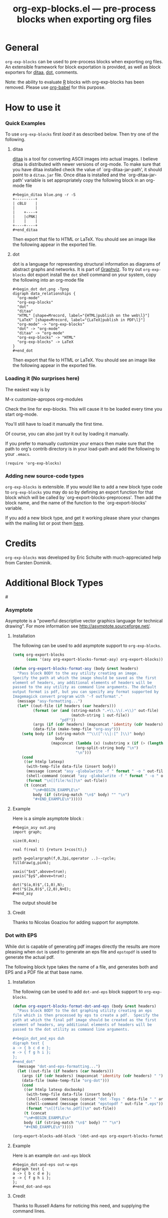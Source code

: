 #+TITLE:     org-exp-blocks.el --- pre-process blocks when exporting org files
#+OPTIONS:   ^:{} author:nil toc:2
#+STARTUP: odd

# This file is released by its authors and contributors under the GNU
# Free Documentation license v1.3 or later, code examples are released
# under the GNU General Public License v3 or later.

* General 

=org-exp-blocks= can be used to pre-process blocks when exporting org
files.  An extensible framework for block exportation is provided, as
well as block exporters for [[http://ditaa.sourceforge.net/][ditaa]], [[http://www.graphviz.org/][dot]], comments.

Note: the ability to evaluate [[http://www.r-project.org/][R]] blocks with org-exp-blocks has been
removed. Please use [[file:babel/index.org][org-babel]] for this purpose.

* How to use it

*** Quick Examples

To use =org-exp-blocks= first [[Loading it (No surprises here)][load it]] as described below.  Then try
one of the following.

***** ditaa

[[http://ditaa.sourceforge.net/][ditaa]] is a tool for converting ASCII images into actual images.  I
believe ditaa is distributed with newer versions of org-mode.  To make
sure that you have ditaa installed check the value of
`org-ditaa-jar-path', it should point to a =ditaa.jar= file.  Once
ditaa is installed and the `org-ditaa-jar-path' variable is set
appropriately copy the following block in an org-mode file

: #+begin_ditaa blue.png -r -S
: +---------+
: | cBLU    |
: |         |
: |    +----+
: |    |cPNK|
: |    |    |
: +----+----+
: #+end_ditaa

Then export that file to HTML or LaTeX.  You should see an image like
the following appear in the exported file.

[[file:../images/org-exp-blocks/blue.png]]


***** dot

dot is a language for representing structural information as diagrams
of abstract graphs and networks.  It is part of [[http://www.graphviz.org/][Graphviz]].  To try out
=org-exp-blocks= dot export install the =dot= shell command on your
system, copy the following into an org-mode file

: #+begin_dot dot.png -Tpng
: digraph data_relationships {
:   "org-mode"
:   "org-exp-blocks"
:   "dot"
:   "ditaa"
:   "HTML" [shape=Mrecord, label="{HTML|publish on the web\l}"]
:   "LaTeX" [shape=Mrecord, label="{LaTeX|publish in PDF\l}"]
:   "org-mode" -> "org-exp-blocks"
:   "dot" -> "org-mode"
:   "ditaa" -> "org-mode"
:   "org-exp-blocks" -> "HTML"
:   "org-exp-blocks" -> LaTeX
: }
: #+end_dot

Then export that file to HTML or LaTeX.  You should see an image like
the following appear in the exported file.

[[file:../images/org-exp-blocks/dot.png]]


*** Loading it (No surprises here)
The easiest way is by 

	M-x customize-apropos org-modules

Check the line for exp-blocks.  This will cause it to be loaded every
time you start org-mode.

You'll still have to load it manually the first time.

Of course, you can also just try it out by loading it manually.

If you prefer to manually customize your emacs then make sure that the
path to org's contrib directory is in your load-path and add the
following to your =.emacs=.

: (require 'org-exp-blocks)


*** Adding new source-code types
=org-exp-blocks= is extensible.  If you would like to add a new block
type code to =org-exp-blocks= you may do so by defining an export
function for that block which will be called by
`org-export-blocks-preprocess'.  Then add the block name, and the name
of the function to the `org-export-blocks' variable.

If you add a new block type, and get it working please share your
changes with the mailing list or post them [[additional-block-types][here]].

* Credits

=org-exp-blocks= was developed by Eric Schulte with much-appreciated
help from Carsten Dominik.

* Additional Block Types
#<<additional-block-types>>

*** Asymptote

Asymptote is a "powerful descriptive vector graphics language for
technical drawing".  For more information see
[[http://asymptote.sourceforge.net/]].

**** Installation

The following can be used to add asymptote support to
=org-exp-blocks=.

#+begin_src emacs-lisp
(setq org-export-blocks
      (cons '(asy org-export-blocks-format-asy) org-export-blocks))

(defun org-export-blocks-format-asy (body &rest headers)
  "Pass block BODY to the asy utility creating an image.
Specify the path at which the image should be saved as the first
element of headers, any additional elements of headers will be
passed to the asy utility as command line arguments. The default
output format is pdf, but you can specify any format supported by
Imagemagick convert program with '-f outformat'."
  (message "asy-formatting...")
  (let* ((out-file (if headers (car headers)))
         (format (or (and (string-match ".+\\.\\(.+\\)" out-file)
                          (match-string 1 out-file))
                     "pdf"))
         (args (if (cdr headers) (mapconcat 'identity (cdr headers) " ")))
         (data-file (make-temp-file "org-asy")))
    (setq body (if (string-match "^\\([^:\\|:[^ ]\\)" body)
                   body
                 (mapconcat (lambda (x) (substring x (if (> (length x) 1) 2 1)))
                            (org-split-string body "\n")
                            "\n")))
    (cond 
     ((or htmlp latexp)
      (with-temp-file data-file (insert body))
      (message (concat "asy -globalwrite -f " format " -o " out-file " " args " " data-file))
      (shell-command (concat "asy -globalwrite -f " format " -o " out-file " " args " " data-file))
      (format "\n[[file:%s]]\n" out-file))
     (t (concat
         "\n#+BEGIN_EXAMPLE\n"
         body (if (string-match "\n$" body) "" "\n")
         "#+END_EXAMPLE\n")))))
#+end_src

**** Example
Here is a simple asymptote block :

: #+begin_asy out.png
: import graph;
: 
: size(0,4cm);
: 
: real f(real t) {return 1+cos(t);}
: 
: path g=polargraph(f,0,2pi,operator ..)--cycle;
: filldraw(g,pink);
: 
: xaxis("$x$",above=true);
: yaxis("$y$",above=true);
: 
: dot("$(a,0)$",(1,0),N);
: dot("$(2a,0)$",(2,0),N+E);
: #+end_asy

The output should be [[file:../images/org-exp-blocks/cardioid.png]]

**** Credit
Thanks to Nicolas Goaziou for adding support for asymptote.

*** Dot with EPS
While dot is capable of generating pdf images directly the results are
more pleasing when =dot= is used to generate an eps file and
=epstopdf= is used to generate the actual pdf.

The following block type takes the name of a file, and generates both
and EPS and a PDF file at that base name.

**** Installation
The following can be used to add =dot-and-eps= block support to
=org-exp-blocks=.

#+begin_src emacs-lisp
(defun org-export-blocks-format-dot-and-eps (body &rest headers)
  "Pass block BODY to the dot graphing utility creating an eps
file which is then processed by eps to create a pdf.  Specify the
path at which the final pdf image should be created as the first
element of headers, any additional elements of headers will be
passed to the dot utility as command line arguments.

#+begin_dot_and_eps duh
digraph test {
a -> { b c d e };
e -> { f g h i };
};
#+end_dot"
  (message "dot-and-eps-formatting...")
  (let ((out-file (if headers (car headers)))
	(args (if (cdr headers) (mapconcat 'identity (cdr headers) " ")))
	(data-file (make-temp-file "org-dot")))
    (cond
     ((or htmlp latexp docbookp)
      (with-temp-file data-file (insert body))
      (shell-command (message (concat "dot -Teps " data-file " " args " -o " out-file ".eps")))
      (shell-command (message (concat "epstopdf " out-file ".eps")))
      (format "\n[[file:%s.pdf]]\n" out-file))
     (t (concat
	 "\n#+BEGIN_EXAMPLE\n"
	 body (if (string-match "\n$" body) "" "\n")
	 "#+END_EXAMPLE\n")))))

(org-export-blocks-add-block '(dot-and-eps org-export-blocks-format-dot-and-eps nil))
#+end_src

**** Example
Here is an example =dot-and-eps= block

: #+begin_dot-and-eps out-w-eps
: digraph test {
: a -> { b c d e };
: e -> { f g h i };
: };
: #+end_dot-and-eps

**** Credit
Thanks to Russell Adams for noticing this need, and supplying the
command lines.

